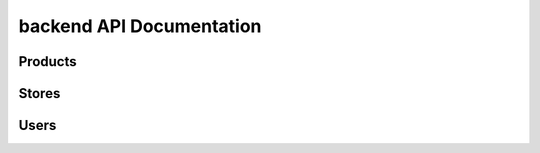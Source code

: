 backend API Documentation
==========================

Products
--------------------------

.. autoflask:: backend.api:create_app()
   :undoc-static:
   :undoc-blueprints: users, stores

Stores
--------------------------

.. autoflask:: backend.api:create_app()
   :undoc-static:
   :undoc-blueprints: users, products


Users
--------------------------

.. autoflask:: backend.api:create_app()
   :undoc-static:
   :undoc-blueprints: products, stores

